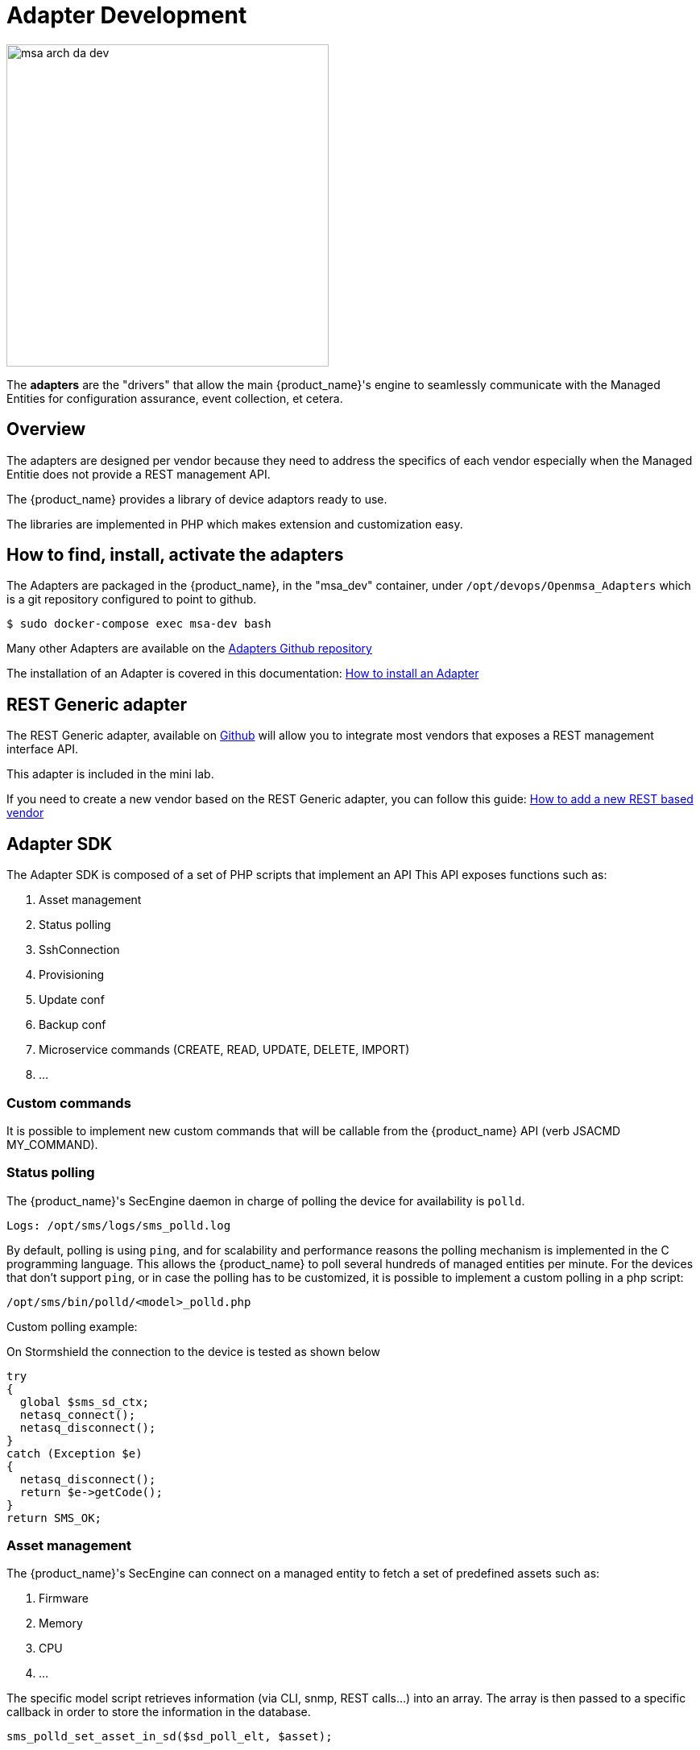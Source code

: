 = Adapter Development
ifndef::imagesdir[:imagesdir: images]
ifdef::env-github,env-browser[:outfilesuffix: .adoc]

image:msa_arch_da_dev.png[width=400px]

The *adapters* are the "drivers" that allow the main {product_name}'s engine to seamlessly communicate with the Managed Entities for configuration assurance, event collection, et cetera.

== Overview

The adapters are designed per vendor because they need to address the specifics of each vendor especially when the Managed Entitie does not provide a REST management API.

The {product_name} provides a library of device adaptors ready to use. 

The libraries are implemented in PHP which makes extension and customization easy.


== How to find, install, activate the adapters
The Adapters are packaged in the {product_name}, in the "msa_dev" container, under `/opt/devops/Openmsa_Adapters` which is a git repository configured to point to github.

```
$ sudo docker-compose exec msa-dev bash
```

Many other Adapters are available on the https://github.com/openmsa/Adapters[Adapters Github repository,window=_blank]

The installation of an Adapter is covered in this documentation: link:https://github.com/openmsa/Adapters/blob/master/doc/Adaptor_installer.md[How to install an Adapter,window=_blank]

[#rest_adapter]
== REST Generic adapter
The REST Generic adapter, available on link:https://github.com/openmsa/Adaptors/tree/master/adapters/rest_generic[Github,window=_blank] will allow you to integrate most vendors that exposes a REST management interface API.

This adapter is included in the mini lab.

If you need to create a new vendor based on the REST Generic adapter, you can follow this guide: link:how_to_add_a_new_vendor_with_rest_adaptor{outfilesuffix}[How to add a new REST based vendor]

== Adapter SDK

The Adapter SDK is composed of a set of PHP scripts that implement an API
This API exposes functions such as:

. Asset management
. Status polling 
. SshConnection
. Provisioning
. Update conf
. Backup conf
. Microservice commands (CREATE, READ, UPDATE, DELETE, IMPORT)
. …

=== Custom commands
It is possible to implement new custom commands that will be callable from the {product_name} API (verb JSACMD MY_COMMAND).

=== Status polling

The {product_name}'s SecEngine daemon in charge of polling the device for availability is `polld`.

----
Logs: /opt/sms/logs/sms_polld.log
----

By default, polling is using `ping`, and for scalability and performance reasons the polling mechanism is implemented in the C programming language. 
This allows the {product_name} to poll several hundreds of managed entities per minute.
For the devices that don’t support `ping`, or in case the polling has to be customized, it is possible to implement a custom polling in a php script:
----
/opt/sms/bin/polld/<model>_polld.php
----

.Custom polling example:
On Stormshield the connection to the device is tested as shown below
[source, php]
----
try
{
  global $sms_sd_ctx;
  netasq_connect();
  netasq_disconnect();
}
catch (Exception $e)
{
  netasq_disconnect();
  return $e->getCode();
}
return SMS_OK;
----

=== Asset management
The {product_name}'s SecEngine can connect on a managed entity to fetch a set of predefined assets such as:

. Firmware
. Memory
. CPU
. …

The specific model script retrieves information (via CLI, snmp, REST calls...) into an array. 
The array is then passed to a specific callback in order to store the information in the database.
[source, php]
----
sms_polld_set_asset_in_sd($sd_poll_elt, $asset);
----
.Custom asset management
It is also possible to extract custom assets. 
They will be stored in the database as a list of key values.

The asset mngt module uses regular expressions to extract the asset from the configuration.

These values are stored in a database that keeps the asset history.

The asset script is device specific and is located in:
----
/opt/sms/bin/polld/<model>_mgmt.php
----

.Example on fortigate
Regexp:
[source, php]
----
$get_system_status_asset_patterns = array(
    'firmware'    => '@Version:\s+(?<firmware>.*)@',
    'av_version'  => '@Virus-DB:\s+(?<av_version>.*)@',
    'ips_version' => '@IPS-DB:\s+(?<ips_version>.*)@',
    'serial'      => '@Serial-Number:\s+(?<serial>.*)@',
    'license'     => '@License Status: (?<license>.*)@',
);
----
The regexp is executed against the result of the CLI : `get system status`.

.Example on cisco
Regexp:

[source, php]
----
$show_ver_asset_patterns = array(
  'serial' => '@Processor board ID (?<serial>\S*)@',
  'license' => '@oftware \((?<license>[^\)]*)\)@',
  'firmware' => '@\), Version (?<firmware>[^,]*),@',
  'model' => '@^(?<model>[^(]*) \(.*with \d+K/\d+K bytes of memory@',
  'cpu' => '@^.* \((?<cpu>[^\)]*)\) processor@',
  'memory' => '@with (?<memory>\d*K/\d*K bytes) of memory@',
  );
----

The regexp is executed against the result of the CLI `show version`.

=== Configuration management

==== Dialog with the managed entity
The following PHP scripts have to be created in the `/opt/sms/bin/php/<model>/` directory.

This set of PHP scripts manages the dialog between the {produt_name} and the managed entity.

.adaptor.php
Provides access to the device for device connection and configuration update.

.device_connect.php
Manages the connection to the device (SSH, or REST, for example).

==== Microservice based configuration
PHP scripts to configure a device using objects:

.<model>_command.php

Manages the OBMF specificities for the device.

.device_configuration.php
Manages the main configuration methods for the managed entity (only update_conf() is used for objects).

==== Template based configuration
PHP scripts to configure a device using templates:

.do_update_conf.php
Generates and applies a configuration.

This task is also called automatically when the router configuration changes.

.device_configuration.php
update_conf() should be enhanced to support configuration templates.

==== Provisioning
PHP scripts to do the initial provisioning of the device:

.do_provisioning.php
Generates and applies the initial configuration on the device.
This is an asynchronous task, so a script must be provided to give an update on progress.

.provisioning_stages.php
Describes all the provisioning stages. This is used to store the provisioning status into the database.

.prov_lock.php
Provisioning action to lock the database for this device during the provisioning.

.prov_init_conn.php
This is the initial connection test.

.prov_dns_update.php
Add the device to the MSA local DNS.

.prov_unlock.php
Provisioning action to unlock the database for this device during the provisioning.

==== Other Features
.do_get_running_conf.php
Called by GUI (menu Monitoring -> Get the running configuration).

.do_staging.php
Generate the staging configuration for the device (menu General -> Staging).

.do_backup_conf.php
Generate a backup of the device configuration.

.do_restore_conf.php
Restore a configuration backup on the device.

.do_update_firmware.php
Update the firmware of a device.

If a script is not present, the corresponding operation on the {product_name} will give the "Function not supported by the device" error.

=== Connectivity to the Devices
For the managed entities that expose a remote CLI based management interface the adapter API requires the implementation of a class that extends SshConnection.

SshConnection connection is defined in `/opt/sms/bin/php/smsd/ssh_connection.php`

SshConnection  extends GenericConnection defined in `/opt/sms/bin/php/smsd/generic_connection.php`

SshConnection  extends GenericConnection defined in `/opt/sms/bin/php/smsd/generic_connection.php`

image:adapter_class_hierachy.png[]

==== The class Connection 

./opt/sms/bin/php/smsd/connection.php 

This class is always overridden by a generic connection.
It defines functions such as the "get" and "set" attributes such as the prompt, the device IP (sd_ip_config) ...

The function `connect`
It defines the main connect functions `public function connect($connectString)`.

This function uses the PHP function `proc_open` to execute the connect command and opens file pointers for IO.
The disconnect closes the IO file pointers and leaves a clean state.

.Other function 
`sendexpectone` for sending a command to a device and getting the result back.

[source, php]
----
public function sendexpectone($origin, $cmd, $prompt='lire dans sdctx', $delay = EXPECT_DELAY, $display_error = true)
----

Example (in Fortinet adaptor)
[source, php]
----
$buffer = sendexpectone(__FILE__ . ':' . __LINE__, $this, 'get system status', '#');
----

==== The class GenericConnection 
./opt/sms/bin/php/smsd/connection.php
This class implements a constructor that initiates a class attribute.

Device information is read by calling the function `get_network_profile()`.

get_network_profile is defined for each device in a PHP file located in:
----
/opt/sms/spool/php_db_data/<device_id>.php
----
This PHP file is an “image” of the device configuration as stored in the database.

This design allows a quick and easy access to device configurations such as IP, credentials, interface name, SNMP community, customer ID ...

==== The class SshConnection

./opt/sms/bin/php/smsd/ssh_connection.php 

It implements the function `do_connect()` that uses the function `connect()` from the class Connection:

[source, php]
----
parent::connect("ssh –p 22 -o StrictHostKeyChecking=no…
----

It uses the function `expect()` to check that SSH connectivity is OK (by checking that the result contains “Permanently added”).

==== The class SshKeyConnection 
./opt/sms/bin/php/smsd/ssh_connection.php 

Allows public/private keys via SSH authentication with the device.

.Example
Fortiweb WAF on AWS requires this kind of authentication.

===== Other examples
.LinuxGenericsshConnection
----
/opt/sms/bin/php/linux_generic/linux_generic_connect.php
----

Used in `do_update_conf.php`

[source, php]
----
$ret = linux_generic_connect();
----

=== Implementation of ‘Update Configuration’
Base operation for implementing:

. The initial provisioning
. The template-based configuration
. The Microservice CREATE/UPDATE/DELETE operation

Implemented by `do_update_conf.php`

Can be called directly by the {product_name}'s SecEngine API, it is an asynchronous process, its status can be monitored.

=== Managed entity activation (initial provisioning)
The {product_name} executes a set of steps to activate the device.

The steps can be customized to do additional operations.

.Default steps:
Defined in `provisioning_stages.php`
[source, php]
----
$provisioning_stages = array(
0 => array('name' => 'Lock Provisioning',     'prog' => 'prov_lock'),
1 => array('name' => 'Initial Connection',    'prog' => 'prov_init_conn'),
2 => array('name' => 'Initial Configuration', 'prog' => 'prov_init_conf'),
3 => array('name' => 'DNS Update',            'prog' => 'prov_dns_update'),
4 => array('name' => 'Unlock Provisioning',   'prog' => 'prov_unlock'),
5 => array('name' => 'Save Configuration',    'prog' => 'prov_save_conf'),
)
----

=== Configuration backup/restore
.do_backup_conf.php 
Based on the verb GETSDCONF (see save_router_conf.sh) which is implemented by do_get_sd_conf.php for each device.

.do_restore_conf.php
The implementation will vary depending on the vendor.

.Example
Fortinet uses TFTP and CLI `execute restore config tftp`. Cisco ISR first tries to SCP to flash and to TFTP and then reboots.

=== Connectivity fallback mechanism
By default, the device adaptor uses secure protocols to communicate with the devices (SSH or TFTP).

When these protocols fail (the device doesn’t support them or firewall restrictions – which might be unlikely), there is a fallback mechanism to protocols such as Telnet or TFTP.

.Example
in `cisco_isr_connect.php`

=== Microservice implementation
The implementation of the functions CREATE/READ/UPDATE/DELETE/IMPORT is specific to the vendor.

NOTE: this is especially true for the IMPORT.

CREATE/READ/UPDATE/DELETE are using the functions to apply conf, this is similar to the configuration update.

IMPORT needs to be aware of the device configuration structure.

It is necessary to provide a unified GUI to build the import but with devices that have different data models.

NOTE: for REST based managed entities, the IMPORT is usually generic since the response is formatted in XML or JSON (cf. link:https://github.com/openmsa/Adaptors/tree/master/adapters/rest_generic[rest_generic])

== The {product_name}'s SecEngine API
As well as named verbs, these commands can be used to interact directly with the {product_name}'s SecEngine from the CLI.

The can also be executed with a REST API:

*HTTP Request:* `+/sms/verb/{verb}/{deviceId}+`

*Method:* `+POST+`
[cols=3*,options="header"]
|===
| Parameter Name
| Type
| Description

| verb
| String
| the command (JSAPROVISIONING, JSCHECKPROVISIONING, JSAUPDATECONF,...)

| deviceId
| String
| the database ID of the managed entity

|===

[cols=2*,options="header"]
|===
| COMMAND
|
 
|JSAPROVISIONING
|Initial provisioning

|JSCHECKPROVISIONING
|Check initial provisioning status

|JSAUPDATECONF
|Update configuration

|JSSTAGING
|Staging

|JSGETSDCONF
|Get router running configuration

|JSGETCONF
|Get router generated 

|===

The verbs are associated to specific PHP do_<verb>.php:

.Example
----
tstsms JSGETSDCONF UBI132
----

This will retrieve the running configuration of the device and use the implementation of `do_get_running_conf.php`.

=== Operation status feedback
During operations done by the {product_name}'s SecEngine, especially the asynchronous ones, the status of the ongoing operation can be set for the user by the PHP scripts. How to update the status depends on the operation.

.Initial Provisioning
Set provisioning status for a provisioning stage.
[source, php]
----
sms_bd_set_provstatus($sms_csp, $sms_sd_info, $stage, $status, $ret, $next_status, $additionalmsg)
----

.Configuration Update
Set the update status of the configuration update of an equipment.
[source, php]
----
sms_set_status_update($sms_csp, $sdid, $error_code, $status, $e->getMessage())
----

This has covered various aspects of Adapter development.  If you have further questions, please contact info@ubiqube.com for more information.
